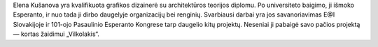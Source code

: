 Elena Kušanova yra kvalifikuota grafikos dizainerė su architektūros teorijos diplomu. Po universiteto baigimo, ji išmoko Esperanto, ir nuo tada ji dirbo daugelyje organizacijų bei renginių. Svarbiausi darbai yra jos savanoriavimas E@I Slovakijoje ir 101-ojo Pasaulinio Esperanto Kongrese tarp daugelio kitų projektų. Neseniai ji pabaigė savo pačios projektą — kortas žaidimui „Vilkolakis“.
